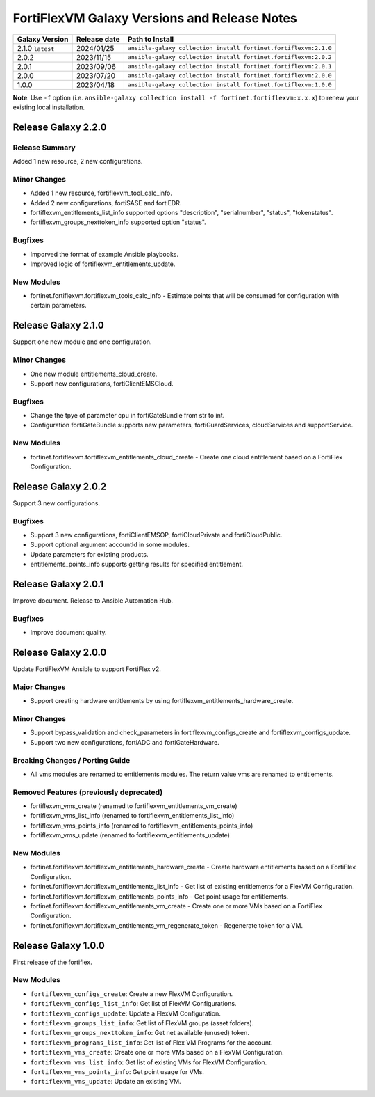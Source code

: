 FortiFlexVM Galaxy Versions and Release Notes
====================================================

+---------------------+----------------+------------------------------------------------------------------+
| Galaxy Version      | Release date   | Path to Install                                                  |
+=====================+================+==================================================================+
| 2.1.0 ``latest``    | 2024/01/25     | ``ansible-galaxy collection install fortinet.fortiflexvm:2.1.0`` |
+---------------------+----------------+------------------------------------------------------------------+
| 2.0.2               | 2023/11/15     | ``ansible-galaxy collection install fortinet.fortiflexvm:2.0.2`` |
+---------------------+----------------+------------------------------------------------------------------+
| 2.0.1               | 2023/09/06     | ``ansible-galaxy collection install fortinet.fortiflexvm:2.0.1`` |
+---------------------+----------------+------------------------------------------------------------------+
| 2.0.0               | 2023/07/20     | ``ansible-galaxy collection install fortinet.fortiflexvm:2.0.0`` |
+---------------------+----------------+------------------------------------------------------------------+
| 1.0.0               | 2023/04/18     | ``ansible-galaxy collection install fortinet.fortiflexvm:1.0.0`` |
+---------------------+----------------+------------------------------------------------------------------+

**Note**: Use ``-f`` option (i.e.
``ansible-galaxy collection install -f fortinet.fortiflexvm:x.x.x``) to
renew your existing local installation.



Release Galaxy 2.2.0
--------------------

Release Summary
^^^^^^^^^^^^^^^

Added 1 new resource, 2 new configurations.

Minor Changes
^^^^^^^^^^^^^

- Added 1 new resource, fortiflexvm_tool_calc_info.
- Added 2 new configurations, fortiSASE and fortiEDR.
- fortiflexvm_entitlements_list_info supported options "description", "serialnumber", "status", "tokenstatus".
- fortiflexvm_groups_nexttoken_info supported option "status".

Bugfixes
^^^^^^^^

- Imporved the format of example Ansible playbooks.
- Improved logic of fortiflexvm_entitlements_update.

New Modules
^^^^^^^^^^^

- fortinet.fortiflexvm.fortiflexvm_tools_calc_info - Estimate points that will be consumed for configuration with certain parameters.



Release Galaxy 2.1.0
--------------------

Support one new module and one configuration.

Minor Changes
^^^^^^^^^^^^^

- One new module entitlements_cloud_create.
- Support new configurations, fortiClientEMSCloud.

Bugfixes
^^^^^^^^

- Change the tpye of parameter cpu in fortiGateBundle from str to int.
- Configuration fortiGateBundle supports new parameters, fortiGuardServices, cloudServices and supportService.

New Modules
^^^^^^^^^^^

- fortinet.fortiflexvm.fortiflexvm_entitlements_cloud_create - Create one cloud entitlement based on a FortiFlex Configuration.



Release Galaxy 2.0.2
--------------------

Support 3 new configurations.

Bugfixes
^^^^^^^^

- Support 3 new configurations, fortiClientEMSOP, fortiCloudPrivate and fortiCloudPublic.
- Support optional argument accountId in some modules.
- Update parameters for existing products.
- entitlements_points_info supports getting results for specified entitlement.



Release Galaxy 2.0.1
--------------------

Improve document. Release to Ansible Automation Hub.

Bugfixes
^^^^^^^^

- Improve document quality.



Release Galaxy 2.0.0
--------------------

Update FortiFlexVM Ansible to support FortiFlex v2.

Major Changes
^^^^^^^^^^^^^

- Support creating hardware entitlements by using fortiflexvm_entitlements_hardware_create.

Minor Changes
^^^^^^^^^^^^^

- Support bypass_validation and check_parameters in fortiflexvm_configs_create and fortiflexvm_configs_update.
- Support two new configurations, fortiADC and fortiGateHardware.

Breaking Changes / Porting Guide
^^^^^^^^^^^^^^^^^^^^^^^^^^^^^^^^

- All vms modules are renamed to entitlements modules. The return value vms are renamed to entitlements.

Removed Features (previously deprecated)
^^^^^^^^^^^^^^^^^^^^^^^^^^^^^^^^^^^^^^^^

- fortiflexvm_vms_create (renamed to fortiflexvm_entitlements_vm_create)
- fortiflexvm_vms_list_info (renamed to fortiflexvm_entitlements_list_info)
- fortiflexvm_vms_points_info (renamed to fortiflexvm_entitlements_points_info)
- fortiflexvm_vms_update (renamed to fortiflexvm_entitlements_update)

New Modules
^^^^^^^^^^^

- fortinet.fortiflexvm.fortiflexvm_entitlements_hardware_create - Create hardware entitlements based on a FortiFlex Configuration.
- fortinet.fortiflexvm.fortiflexvm_entitlements_list_info - Get list of existing entitlements for a FlexVM Configuration.
- fortinet.fortiflexvm.fortiflexvm_entitlements_points_info - Get point usage for entitlements.
- fortinet.fortiflexvm.fortiflexvm_entitlements_vm_create - Create one or more VMs based on a FortiFlex Configuration.
- fortinet.fortiflexvm.fortiflexvm_entitlements_vm_regenerate_token - Regenerate token for a VM.



Release Galaxy 1.0.0
--------------------

First release of the fortiflex.

New Modules
^^^^^^^^^^^

- ``fortiflexvm_configs_create``: Create a new FlexVM Configuration.
- ``fortiflexvm_configs_list_info``: Get list of FlexVM Configurations.
- ``fortiflexvm_configs_update``: Update a FlexVM Configuration.
- ``fortiflexvm_groups_list_info``: Get list of FlexVM groups (asset folders).
- ``fortiflexvm_groups_nexttoken_info``: Get net available (unused) token.
- ``fortiflexvm_programs_list_info``: Get list of Flex VM Programs for the account.
- ``fortiflexvm_vms_create``: Create one or more VMs based on a FlexVM Configuration.
- ``fortiflexvm_vms_list_info``: Get list of existing VMs for FlexVM Configuration.
- ``fortiflexvm_vms_points_info``: Get point usage for VMs.
- ``fortiflexvm_vms_update``: Update an existing VM.